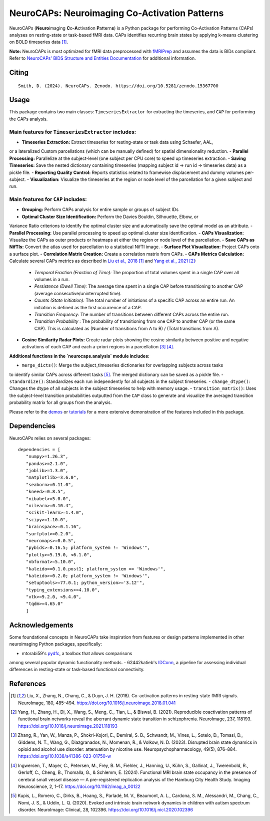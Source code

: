 **NeuroCAPs: Neuroimaging Co-Activation Patterns**
==================================================
.. image:: https://img.shields.io/pypi/v/neurocaps.svg
   :target: https://pypi.python.org/pypi/neurocaps/
   :alt: Latest Version

.. image:: https://img.shields.io/pypi/pyversions/neurocaps.svg
   :target: https://pypi.python.org/pypi/neurocaps/
   :alt: Python Versions

.. image:: https://img.shields.io/badge/DOI-10.5281%2Fzenodo.11642615-teal
   :target: https://doi.org/10.5281/zenodo.15367700
   :alt: DOI

.. image:: https://img.shields.io/badge/Source%20Code-neurocaps-purple
   :target: https://github.com/donishadsmith/neurocaps
   :alt: GitHub Repository

.. image:: https://github.com/donishadsmith/neurocaps/actions/workflows/testing.yaml/badge.svg
   :target: https://github.com/donishadsmith/neurocaps/actions/workflows/testing.yaml
   :alt: Test Status

.. image:: https://codecov.io/github/donishadsmith/neurocaps/graph/badge.svg?token=WS2V7I16WF
   :target: https://codecov.io/github/donishadsmith/neurocaps
   :alt: codecov

.. image:: https://img.shields.io/badge/License-MIT-blue.svg
   :target: https://opensource.org/licenses/MIT
   :alt: License

.. image:: https://img.shields.io/badge/OS-Ubuntu%20|%20macOS%20|%20Windows-blue
  :alt: Platform Support

.. image:: https://img.shields.io/badge/docker-donishadsmith/neurocaps-darkblue.svg?logo=docker&style=round
   :target: https://hub.docker.com/r/donishadsmith/neurocaps/tags/
   :alt: Docker

NeuroCAPs (**Neuro**\ imaging **C**\ o-**A**\ ctivation **P**\ attern\ **s**) is a Python package for performing
Co-Activation Patterns (CAPs) analyses on resting-state or task-based fMRI data. CAPs identifies recurring brain states
by applying k-means clustering on BOLD timeseries data [1]_.

**Note:** NeuroCAPs is most optimized for fMRI data preprocessed with `fMRIPrep <https://fmriprep.org/en/stable/>`_ and
assumes the data is BIDs compliant. Refer to `NeuroCAPs' BIDS Structure and Entities Documentation <https://neurocaps.readthedocs.io/en/stable/bids.html>`_
for additional information.

Citing
------
::

  Smith, D. (2024). NeuroCAPs. Zenodo. https://doi.org/10.5281/zenodo.15367700

Usage
-----
This package contains two main classes: ``TimeseriesExtractor`` for extracting the timeseries, and
``CAP`` for performing the CAPs analysis.

Main features for ``TimeseriesExtractor`` includes:
^^^^^^^^^^^^^^^^^^^^^^^^^^^^^^^^^^^^^^^^^^^^^^^^^^^^
- **Timeseries Extraction:** Extract timeseries for resting-state or task data using Schaefer, AAL,
or a lateralized Custom parcellations (which can be manually defined) for spatial dimensionality
reduction.
- **Parallel Processing:** Parallelize at the subject-level (one subject per CPU core) to speed up
timeseries extraction.
- **Saving Timeseries:** Save the nested dictionary containing timeseries (mapping subject id
-> run id -> timeseries data) as a pickle file.
- **Reporting Quality Control:** Reports statistics related to framewise displacement and dummy
volumes per-subject.
- **Visualization:** Visualize the timeseries at the region or node level of the parcellation for a
given subject and run.

Main features for ``CAP`` includes:
^^^^^^^^^^^^^^^^^^^^^^^^^^^^^^^^^^^^
- **Grouping:** Perform CAPs analysis for entire sample or groups of subject IDs
- **Optimal Cluster Size Identification:** Perform the Davies Bouldin, Silhouette, Elbow, or
Variance Ratio criterions to identify the optimal cluster size and automatically save the optimal
model as an attribute.
- **Parallel Processing:** Use parallel processing to speed up optimal cluster size identification.
- **CAPs Visualization:** Visualize the CAPs as outer products or heatmaps at either the region or
node level of the parcellation.
- **Save CAPs as NifTIs:** Convert the atlas used for parcellation to a statistical NifTI image.
- **Surface Plot Visualization:** Project CAPs onto a surface plot.
- **Correlation Matrix Creation:** Create a correlation matrix from CAPs.
- **CAPs Metrics Calculation:** Calculate several CAPs metrics as described in
`Liu et al., 2018 <https://doi.org/10.1016/j.neuroimage.2018.01.041>`_ [1]_ and
`Yang et al., 2021 <https://doi.org/10.1016/j.neuroimage.2021.118193>`_ [2]_:
    - *Temporal Fraction (Fraction of Time):* The proportion of total volumes spent in a single CAP
      over all volumes in a run.
    - *Persistence (Dwell Time):* The average time spent in a single CAP before transitioning to
      another CAP (average consecutive/uninterrupted time).
    - *Counts (State Initiation):* The total number of initiations of a specific CAP across an
      entire run. An initiation is defined as the first occurrence of a CAP.
    - *Transition Frequency:* The number of transitions between different CAPs across the entire run.
    - *Transition Probability* : The probability of transitioning from one CAP to another CAP
      (or the same CAP). This is calculated as (Number of transitions from A to B) / (Total transitions from A).
- **Cosine Similarity Radar Plots:** Create radar plots showing the cosine similarity between
  positive and negative activations of each CAP and each a-priori regions in a parcellation [3]_ [4]_.

**Additional functions in the `neurocaps.analysis` module includes:**

- ``merge_dicts()``: Merge the subject_timeseries dictionaries for overlapping subjects across tasks
to identify similar CAPs across different tasks [5]_. The merged dictionary can be saved as a pickle file.
- ``standardize()``: Standardizes each run independently for all subjects in the subject timeseries.
- ``change_dtype()``: Changes the dtype of all subjects in the subject timeseries to help with memory usage.
- ``transition_matrix()``: Uses the subject-level transition probabilities outputted from the ``CAP``
class to generate and visualize the averaged transition probability matrix for all groups from the analysis.

Please refer to the `demos <https://github.com/donishadsmith/neurocaps/tree/main/demos>`_ or
`tutorials <https://neurocaps.readthedocs.io/en/latest/examples/examples.html>`_ for a more
extensive demonstration of the features included in this package.

Dependencies
------------
NeuroCAPs relies on several packages:

::

   dependencies = [
      "numpy>=1.26.3",
      "pandas>=2.1.0",
      "joblib>=1.3.0",
      "matplotlib>=3.6.0",
      "seaborn>=0.11.0",
      "kneed>=0.8.5",
      "nibabel>=5.0.0",
      "nilearn>=0.10.4",
      "scikit-learn>=1.4.0",
      "scipy>=1.10.0",
      "brainspace>=0.1.16",
      "surfplot>=0.2.0",
      "neuromaps>=0.0.5",
      "pybids>=0.16.5; platform_system != 'Windows'",
      "plotly>=5.19.0, <6.1.0",
      "nbformat>=5.10.0",
      "kaleido==0.1.0.post1; platform_system == 'Windows'",
      "kaleido>=0.2.0; platform_system != 'Windows'",
      "setuptools>=77.0.1; python_version>='3.12'",
      "typing_extensions>=4.10.0",
      "vtk>=9.2.0, <9.4.0",
      "tqdm>=4.65.0"
      ]

Acknowledgements
----------------
Some foundational concepts in NeuroCAPs take inspiration from features or design patterns
implemented in other neuroimaging Python packages, specifically:

- mtorabi59's `pydfc <https://github.com/neurodatascience/dFC>`_, a toolbox that allows comparisons
among several popular dynamic functionality methods.
- 62442katieb's `IDConn <https://github.com/62442katieb/IDConn>`_, a pipeline for assessing
individual differences in resting-state or task-based functional connectivity.

References
----------
.. [1] Liu, X., Zhang, N., Chang, C., & Duyn, J. H. (2018). Co-activation patterns in resting-state
       fMRI signals. NeuroImage, 180, 485–494. https://doi.org/10.1016/j.neuroimage.2018.01.041

.. [2] Yang, H., Zhang, H., Di, X., Wang, S., Meng, C., Tian, L., & Biswal, B. (2021). Reproducible
       coactivation patterns of functional brain networks reveal the aberrant dynamic state
       transition in schizophrenia. NeuroImage, 237, 118193. https://doi.org/10.1016/j.neuroimage.2021.118193

.. [3] Zhang, R., Yan, W., Manza, P., Shokri-Kojori, E., Demiral, S. B., Schwandt, M., Vines, L.,
       Sotelo, D., Tomasi, D., Giddens, N. T., Wang, G., Diazgranados, N., Momenan, R., & Volkow, N. D. (2023).
       Disrupted brain state dynamics in opioid and alcohol use disorder: attenuation by nicotine use.
       Neuropsychopharmacology, 49(5), 876–884. https://doi.org/10.1038/s41386-023-01750-w

.. [4] Ingwersen, T., Mayer, C., Petersen, M., Frey, B. M., Fiehler, J., Hanning, U., Kühn, S.,
       Gallinat, J., Twerenbold, R., Gerloff, C., Cheng, B., Thomalla, G., & Schlemm, E. (2024).
       Functional MRI brain state occupancy in the presence of cerebral small vessel disease — A
       pre-registered replication analysis of the Hamburg City Health Study. Imaging Neuroscience,
       2, 1–17. https://doi.org/10.1162/imag_a_00122

.. [5] Kupis, L., Romero, C., Dirks, B., Hoang, S., Parladé, M. V., Beaumont, A. L., Cardona, S. M.,
       Alessandri, M., Chang, C., Nomi, J. S., & Uddin, L. Q. (2020). Evoked and intrinsic brain network
       dynamics in children with autism spectrum disorder. NeuroImage: Clinical, 28, 102396.
       https://doi.org/10.1016/j.nicl.2020.102396
